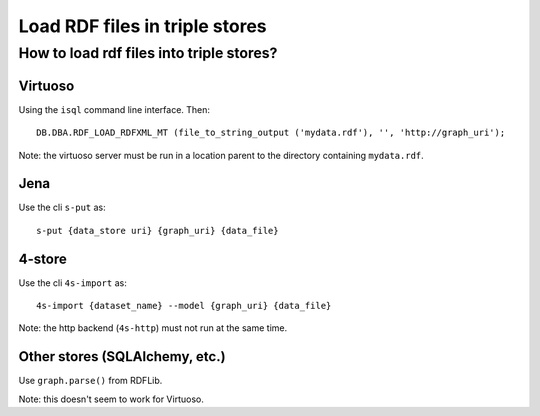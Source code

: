 .. Created 2014-03-04

Load RDF files in triple stores
===============================

How to load rdf files into triple stores?
-----------------------------------------

Virtuoso
~~~~~~~~

Using the ``isql`` command line interface. Then:

::

    DB.DBA.RDF_LOAD_RDFXML_MT (file_to_string_output ('mydata.rdf'), '', 'http://graph_uri');

Note: the virtuoso server must be run in a location parent to the
directory containing ``mydata.rdf``.

Jena
~~~~

Use the cli ``s-put`` as:

::

    s-put {data_store uri} {graph_uri} {data_file}

4-store
~~~~~~~

Use the cli ``4s-import`` as:

::

    4s-import {dataset_name} --model {graph_uri} {data_file}

Note: the http backend (``4s-http``) must not run at the same time.

Other stores (SQLAlchemy, etc.)
~~~~~~~~~~~~~~~~~~~~~~~~~~~~~~~

Use ``graph.parse()`` from RDFLib.

Note: this doesn't seem to work for Virtuoso.
